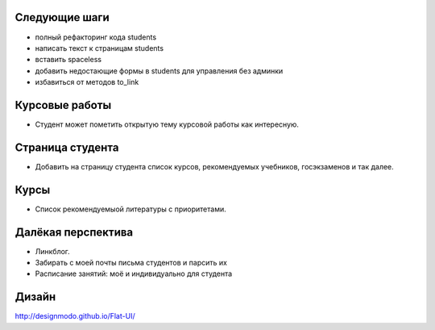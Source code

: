 Следующие шаги
==============
- полный рефакторинг кода students
- написать текст к страницам students
- вставить spaceless
- добавить недостающие формы в students для управления без админки
- избавиться от методов to_link

Курсовые работы
===============
- Студент может пометить открытую тему курсовой работы как интересную.

Страница студента
=================

- Добавить на страницу студента список курсов, рекомендуемых учебников, госэкзаменов и так далее.

Курсы
=====

- Список рекомендуемыой литературы с приоритетами.

Далёкая перспектива
===================
- Линкблог.
- Забирать с моей почты письма студентов и парсить их
- Расписание занятий: моё и индивидуально для студента

Дизайн
======

http://designmodo.github.io/Flat-UI/


